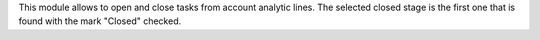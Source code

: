 This module allows to open and close tasks from account analytic lines.
The selected closed stage is the first one that is found with the mark
"Closed" checked.
